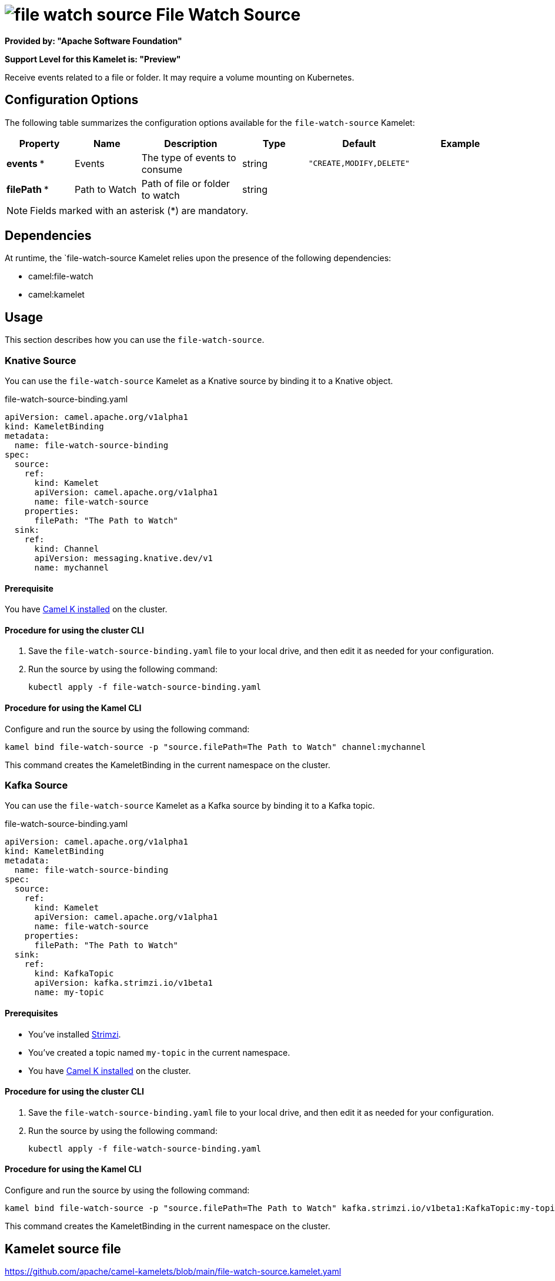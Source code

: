 // THIS FILE IS AUTOMATICALLY GENERATED: DO NOT EDIT

= image:kamelets/file-watch-source.svg[] File Watch Source

*Provided by: "Apache Software Foundation"*

*Support Level for this Kamelet is: "Preview"*

Receive events related to a file or folder. It may require a volume mounting on Kubernetes.

== Configuration Options

The following table summarizes the configuration options available for the `file-watch-source` Kamelet:
[width="100%",cols="2,^2,3,^2,^2,^3",options="header"]
|===
| Property| Name| Description| Type| Default| Example
| *events {empty}* *| Events| The type of events to consume| string| `"CREATE,MODIFY,DELETE"`| 
| *filePath {empty}* *| Path to Watch| Path of file or folder to watch| string| | 
|===

NOTE: Fields marked with an asterisk ({empty}*) are mandatory.


== Dependencies

At runtime, the `file-watch-source Kamelet relies upon the presence of the following dependencies:

- camel:file-watch
- camel:kamelet 

== Usage

This section describes how you can use the `file-watch-source`.

=== Knative Source

You can use the `file-watch-source` Kamelet as a Knative source by binding it to a Knative object.

.file-watch-source-binding.yaml
[source,yaml]
----
apiVersion: camel.apache.org/v1alpha1
kind: KameletBinding
metadata:
  name: file-watch-source-binding
spec:
  source:
    ref:
      kind: Kamelet
      apiVersion: camel.apache.org/v1alpha1
      name: file-watch-source
    properties:
      filePath: "The Path to Watch"
  sink:
    ref:
      kind: Channel
      apiVersion: messaging.knative.dev/v1
      name: mychannel
  
----

==== *Prerequisite*

You have xref:next@camel-k::installation/installation.adoc[Camel K installed] on the cluster.

==== *Procedure for using the cluster CLI*

. Save the `file-watch-source-binding.yaml` file to your local drive, and then edit it as needed for your configuration.

. Run the source by using the following command:
+
[source,shell]
----
kubectl apply -f file-watch-source-binding.yaml
----

==== *Procedure for using the Kamel CLI*

Configure and run the source by using the following command:

[source,shell]
----
kamel bind file-watch-source -p "source.filePath=The Path to Watch" channel:mychannel
----

This command creates the KameletBinding in the current namespace on the cluster.

=== Kafka Source

You can use the `file-watch-source` Kamelet as a Kafka source by binding it to a Kafka topic.

.file-watch-source-binding.yaml
[source,yaml]
----
apiVersion: camel.apache.org/v1alpha1
kind: KameletBinding
metadata:
  name: file-watch-source-binding
spec:
  source:
    ref:
      kind: Kamelet
      apiVersion: camel.apache.org/v1alpha1
      name: file-watch-source
    properties:
      filePath: "The Path to Watch"
  sink:
    ref:
      kind: KafkaTopic
      apiVersion: kafka.strimzi.io/v1beta1
      name: my-topic
  
----

==== *Prerequisites*

* You've installed https://strimzi.io/[Strimzi].
* You've created a topic named `my-topic` in the current namespace.
* You have xref:next@camel-k::installation/installation.adoc[Camel K installed] on the cluster.

==== *Procedure for using the cluster CLI*

. Save the `file-watch-source-binding.yaml` file to your local drive, and then edit it as needed for your configuration.

. Run the source by using the following command:
+
[source,shell]
----
kubectl apply -f file-watch-source-binding.yaml
----

==== *Procedure for using the Kamel CLI*

Configure and run the source by using the following command:

[source,shell]
----
kamel bind file-watch-source -p "source.filePath=The Path to Watch" kafka.strimzi.io/v1beta1:KafkaTopic:my-topic
----

This command creates the KameletBinding in the current namespace on the cluster.

== Kamelet source file

https://github.com/apache/camel-kamelets/blob/main/file-watch-source.kamelet.yaml

// THIS FILE IS AUTOMATICALLY GENERATED: DO NOT EDIT
